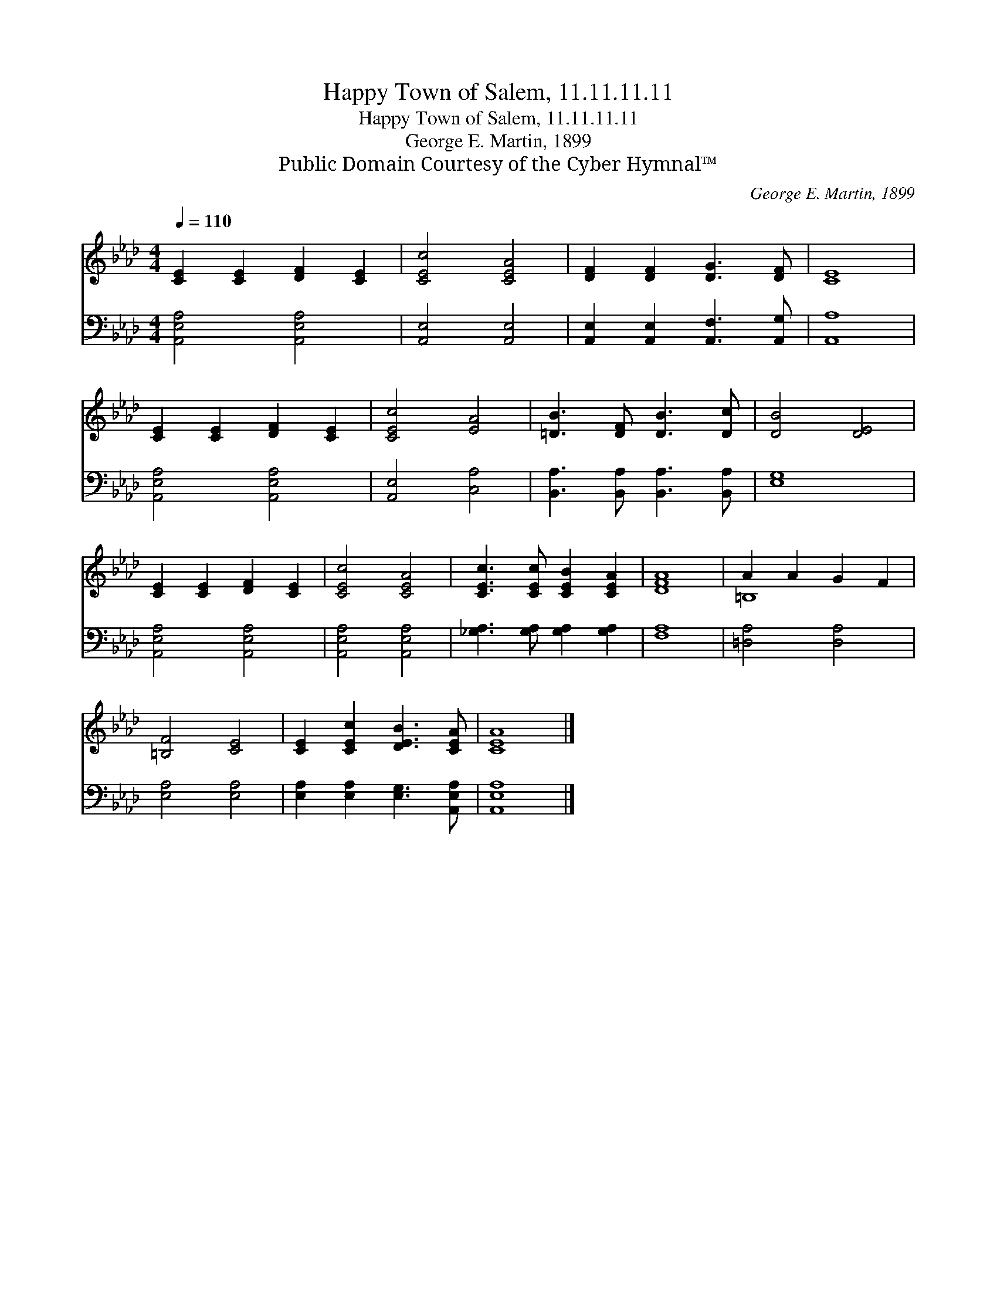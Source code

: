 X:1
T:Happy Town of Salem, 11.11.11.11
T:Happy Town of Salem, 11.11.11.11
T:George E. Martin, 1899
T:Public Domain Courtesy of the Cyber Hymnal™
C:George E. Martin, 1899
Z:Public Domain
Z:Courtesy of the Cyber Hymnal™
%%score ( 1 2 ) 3
L:1/8
Q:1/4=110
M:4/4
K:Ab
V:1 treble 
V:2 treble 
V:3 bass 
V:1
 [CE]2 [CE]2 [DF]2 [CE]2 | [CEc]4 [CEA]4 | [DF]2 [DF]2 [DG]3 [DF] | [CE]8 | %4
 [CE]2 [CE]2 [DF]2 [CE]2 | [CEc]4 [EA]4 | [=DB]3 [DF] [DB]3 [Dc] | [DB]4 [DE]4 | %8
 [CE]2 [CE]2 [DF]2 [CE]2 | [CEc]4 [CEA]4 | [CEc]3 [CEc] [CEB]2 [CEA]2 | [DFA]8 | A2 A2 G2 F2 | %13
 [=B,F]4 [CE]4 | [CE]2 [CEc]2 [DEB]3 [CEA] | [CEA]8 |] %16
V:2
 x8 | x8 | x8 | x8 | x8 | x8 | x8 | x8 | x8 | x8 | x8 | x8 | =B,8 | x8 | x8 | x8 |] %16
V:3
 [A,,E,A,]4 [A,,E,A,]4 | [A,,E,]4 [A,,E,]4 | [A,,E,]2 [A,,E,]2 [A,,F,]3 [A,,G,] | [A,,A,]8 | %4
 [A,,E,A,]4 [A,,E,A,]4 | [A,,E,]4 [C,A,]4 | [B,,A,]3 [B,,A,] [B,,A,]3 [B,,A,] | [E,G,]8 | %8
 [A,,E,A,]4 [A,,E,A,]4 | [A,,E,A,]4 [A,,E,A,]4 | [_G,A,]3 [G,A,] [G,A,]2 [G,A,]2 | [F,A,]8 | %12
 [=D,A,]4 [D,A,]4 | [E,A,]4 [E,A,]4 | [E,A,]2 [E,A,]2 [E,G,]3 [A,,E,A,] | [A,,E,A,]8 |] %16

